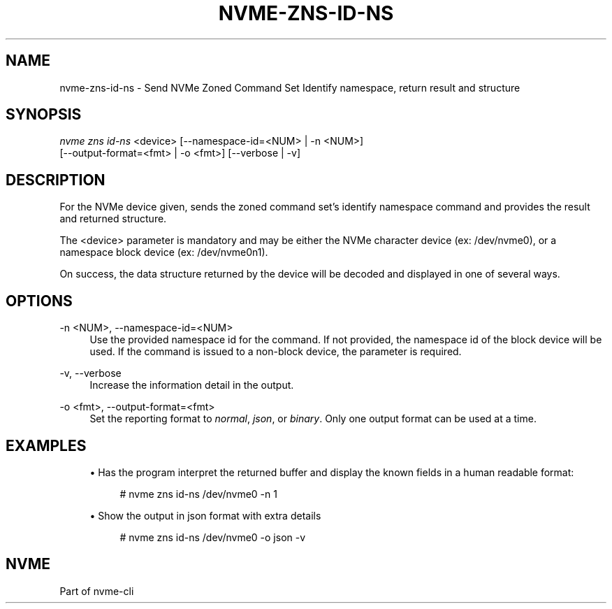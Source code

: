 '\" t
.\"     Title: nvme-zns-id-ns
.\"    Author: [FIXME: author] [see http://www.docbook.org/tdg5/en/html/author]
.\" Generator: DocBook XSL Stylesheets vsnapshot <http://docbook.sf.net/>
.\"      Date: 02/14/2024
.\"    Manual: NVMe Manual
.\"    Source: NVMe
.\"  Language: English
.\"
.TH "NVME\-ZNS\-ID\-NS" "1" "02/14/2024" "NVMe" "NVMe Manual"
.\" -----------------------------------------------------------------
.\" * Define some portability stuff
.\" -----------------------------------------------------------------
.\" ~~~~~~~~~~~~~~~~~~~~~~~~~~~~~~~~~~~~~~~~~~~~~~~~~~~~~~~~~~~~~~~~~
.\" http://bugs.debian.org/507673
.\" http://lists.gnu.org/archive/html/groff/2009-02/msg00013.html
.\" ~~~~~~~~~~~~~~~~~~~~~~~~~~~~~~~~~~~~~~~~~~~~~~~~~~~~~~~~~~~~~~~~~
.ie \n(.g .ds Aq \(aq
.el       .ds Aq '
.\" -----------------------------------------------------------------
.\" * set default formatting
.\" -----------------------------------------------------------------
.\" disable hyphenation
.nh
.\" disable justification (adjust text to left margin only)
.ad l
.\" -----------------------------------------------------------------
.\" * MAIN CONTENT STARTS HERE *
.\" -----------------------------------------------------------------
.SH "NAME"
nvme-zns-id-ns \- Send NVMe Zoned Command Set Identify namespace, return result and structure
.SH "SYNOPSIS"
.sp
.nf
\fInvme zns id\-ns\fR <device> [\-\-namespace\-id=<NUM> | \-n <NUM>]
                        [\-\-output\-format=<fmt> | \-o <fmt>] [\-\-verbose | \-v]
.fi
.SH "DESCRIPTION"
.sp
For the NVMe device given, sends the zoned command set\(cqs identify namespace command and provides the result and returned structure\&.
.sp
The <device> parameter is mandatory and may be either the NVMe character device (ex: /dev/nvme0), or a namespace block device (ex: /dev/nvme0n1)\&.
.sp
On success, the data structure returned by the device will be decoded and displayed in one of several ways\&.
.SH "OPTIONS"
.PP
\-n <NUM>, \-\-namespace\-id=<NUM>
.RS 4
Use the provided namespace id for the command\&. If not provided, the namespace id of the block device will be used\&. If the command is issued to a non\-block device, the parameter is required\&.
.RE
.PP
\-v, \-\-verbose
.RS 4
Increase the information detail in the output\&.
.RE
.PP
\-o <fmt>, \-\-output\-format=<fmt>
.RS 4
Set the reporting format to
\fInormal\fR,
\fIjson\fR, or
\fIbinary\fR\&. Only one output format can be used at a time\&.
.RE
.SH "EXAMPLES"
.sp
.RS 4
.ie n \{\
\h'-04'\(bu\h'+03'\c
.\}
.el \{\
.sp -1
.IP \(bu 2.3
.\}
Has the program interpret the returned buffer and display the known fields in a human readable format:
.sp
.if n \{\
.RS 4
.\}
.nf
# nvme zns id\-ns /dev/nvme0 \-n 1
.fi
.if n \{\
.RE
.\}
.RE
.sp
.RS 4
.ie n \{\
\h'-04'\(bu\h'+03'\c
.\}
.el \{\
.sp -1
.IP \(bu 2.3
.\}
Show the output in json format with extra details
.sp
.if n \{\
.RS 4
.\}
.nf
# nvme zns id\-ns /dev/nvme0 \-o json \-v
.fi
.if n \{\
.RE
.\}
.RE
.SH "NVME"
.sp
Part of nvme\-cli
